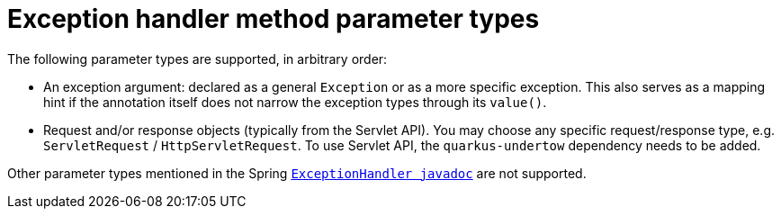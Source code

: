 [id="exception-handler-method-parameter-types_{context}"]
= Exception handler method parameter types

The following parameter types are supported, in arbitrary order:

* An exception argument: declared as a general `Exception` or as a more specific exception. This also serves as a mapping hint if the annotation itself does not narrow the exception types through its `value()`.
* Request and/or response objects (typically from the Servlet API). You may choose any specific request/response type, e.g. `ServletRequest` / `HttpServletRequest`. To use Servlet API, the `quarkus-undertow` dependency needs to be added.

Other parameter types mentioned in the Spring `https://docs.spring.io/spring-framework/docs/current/javadoc-api/org/springframework/web/bind/annotation/ExceptionHandler.html[ExceptionHandler javadoc]` are not supported.